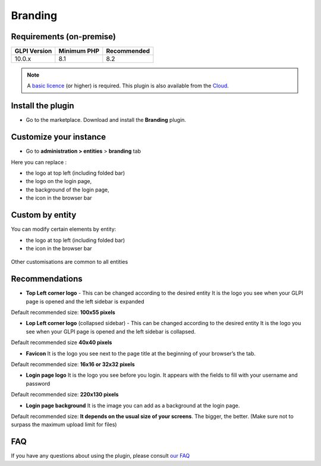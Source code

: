 Branding
========

Requirements (on-premise)
-------------------------

============ =========== ===========
GLPI Version Minimum PHP Recommended
============ =========== ===========
10.0.x       8.1         8.2
============ =========== ===========

.. note::
   A `basic licence <https://services.glpi-network.com/#offers>`_ (or higher) is required. This plugin is also available from the `Cloud <https://glpi-network.cloud/fr/>`__.

Install the plugin
------------------

-  Go to the marketplace. Download and install the **Branding**
   plugin.

.. figure:: images/branding-1.png
   :alt: install the plugin

Customize your instance
-----------------------

-  Go to **administration > entities** > **branding** tab

Here you can replace :

-  the logo at top left (including folded bar)
-  the logo on the login page,
-  the background of the login page,
-  the icon in the browser bar

.. figure:: images/branding-2.png
   :alt: list of custom
   :scale: 55 %

Custom by entity
----------------

You can modify certain elements by entity:

-  the logo at top left (including folded bar)
-  the icon in the browser bar

.. figure:: images/branding-3.png
   :alt: custom by entity
   :scale: 80 %

Other customisations are common to all entities

Recommendations
---------------

-  **Top Left corner logo** - This can be changed according to the
   desired entity It is the logo you see when your GLPI page is opened
   and the left sidebar is expanded

Default recommended size: **100x55 pixels**

-  **Lop Left corner logo** (collapsed sidebar) - This can be changed
   according to the desired entity It is the logo you see when your GLPI
   page is opened and the left sidebar is collapsed.

Default recommended size **40x40 pixels**

-  **Favicon** It is the logo you see next to the page title at the
   beginning of your browser’s the tab.

Default recommended size: **16x16 or 32x32 pixels**

-  **Login page logo** It is the logo you see before you login. It
   appears with the fields to fill with your username and password

Default recommended size: **220x130 pixels**

-  **Login page background** It is the image you can add as a background
   at the login page.

Default recommended size: **It depends on the usual size of your screens**. The bigger, the better. (Make sure not to surpass the maximum upload limit for files)


FAQ
---

If you have any questions about using the plugin, please consult `our FAQ <https://faq.teclib.com/04_Plugins/Branding/>`_